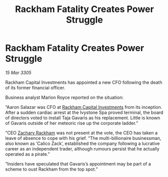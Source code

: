 :PROPERTIES:
:ID:       a23dd64b-b9d6-4a0c-aa2d-de4cae52d2a9
:END:
#+title: Rackham Fatality Creates Power Struggle
#+filetags: :galnet:

* Rackham Fatality Creates Power Struggle

/15 Mar 3305/

Rackham Capital Investments has appointed a new CFO following the death of its former financial officer. 

Business analyst Marlon Royce reported on the situation: 

“Aaron Salazar was CFO at [[id:83c8d091-0fde-4836-b6bc-668b9a221207][Rackham Capital Investments]] from its inception. After a sudden cardiac arrest at the Ivystone Spa proved terminal, the board of directors voted to install Taja Gavaris as his replacement. Little is known of Gavaris outside of her meteoric rise up the corporate ladder.” 

“CEO [[id:e26683e6-6b19-4671-8676-f333bd5e8ff7][Zachary Rackham]] was not present at the vote, the CEO has taken a leave of absence to cope with his grief. “The multi-billionaire businessman, also known as ‘Calico Zack’, established the company following a lucrative career as an independent trader, although rumours persist that he actually operated as a pirate.” 

“Insiders have speculated that Gavaris’s appointment may be part of a scheme to oust Rackham from the top spot.”
